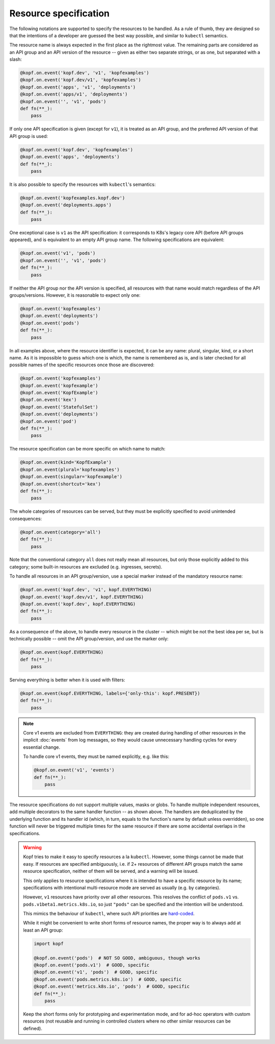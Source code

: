 ======================
Resource specification
======================

The following notations are supported to specify the resources to be handled.
As a rule of thumb, they are designed so that the intentions of a developer
are guessed the best way possible, and similar to ``kubectl`` semantics.

The resource name is always expected in the first place as the rightmost value.
The remaining parts are considered as an API group and an API version
of the resource -- given as either two separate strings, or as one,
but separated with a slash:

.. code-block:: python

    @kopf.on.event('kopf.dev', 'v1', 'kopfexamples')
    @kopf.on.event('kopf.dev/v1', 'kopfexamples')
    @kopf.on.event('apps', 'v1', 'deployments')
    @kopf.on.event('apps/v1', 'deployments')
    @kopf.on.event('', 'v1', 'pods')
    def fn(**_):
        pass

If only one API specification is given (except for ``v1``), it is treated
as an API group, and the preferred API version of that API group is used:

.. code-block:: python

    @kopf.on.event('kopf.dev', 'kopfexamples')
    @kopf.on.event('apps', 'deployments')
    def fn(**_):
        pass

It is also possible to specify the resources with ``kubectl``'s semantics:

.. code-block:: python

    @kopf.on.event('kopfexamples.kopf.dev')
    @kopf.on.event('deployments.apps')
    def fn(**_):
        pass

One exceptional case is ``v1`` as the API specification: it corresponds
to K8s's legacy core API (before API groups appeared), and is equivalent
to an empty API group name. The following specifications are equivalent:

.. code-block:: python

    @kopf.on.event('v1', 'pods')
    @kopf.on.event('', 'v1', 'pods')
    def fn(**_):
        pass

If neither the API group nor the API version is specified,
all resources with that name would match regardless of the API groups/versions.
However, it is reasonable to expect only one:

.. code-block:: python

    @kopf.on.event('kopfexamples')
    @kopf.on.event('deployments')
    @kopf.on.event('pods')
    def fn(**_):
        pass

In all examples above, where the resource identifier is expected, it can be
any name: plural, singular, kind, or a short name. As it is impossible to guess
which one is which, the name is remembered as is, and is later checked for all
possible names of the specific resources once those are discovered:

.. code-block:: python

    @kopf.on.event('kopfexamples')
    @kopf.on.event('kopfexample')
    @kopf.on.event('KopfExample')
    @kopf.on.event('kex')
    @kopf.on.event('StatefulSet')
    @kopf.on.event('deployments')
    @kopf.on.event('pod')
    def fn(**_):
        pass

The resource specification can be more specific on which name to match:

.. code-block:: python

    @kopf.on.event(kind='KopfExample')
    @kopf.on.event(plural='kopfexamples')
    @kopf.on.event(singular='kopfexample')
    @kopf.on.event(shortcut='kex')
    def fn(**_):
        pass

The whole categories of resources can be served, but they must be explicitly
specified to avoid unintended consequences:

.. code-block:: python

    @kopf.on.event(category='all')
    def fn(**_):
        pass

Note that the conventional category ``all`` does not really mean all resources,
but only those explicitly added to this category; some built-in resources
are excluded (e.g. ingresses, secrets).

To handle all resources in an API group/version, use a special marker instead
of the mandatory resource name:

.. code-block:: python

    @kopf.on.event('kopf.dev', 'v1', kopf.EVERYTHING)
    @kopf.on.event('kopf.dev/v1', kopf.EVERYTHING)
    @kopf.on.event('kopf.dev', kopf.EVERYTHING)
    def fn(**_):
        pass

As a consequence of the above, to handle every resource in the cluster
-- which might be not the best idea per se, but is technically possible --
omit the API group/version, and use the marker only:

.. code-block:: python

    @kopf.on.event(kopf.EVERYTHING)
    def fn(**_):
        pass

Serving everything is better when it is used with filters:

.. code-block:: python

    @kopf.on.event(kopf.EVERYTHING, labels={'only-this': kopf.PRESENT})
    def fn(**_):
        pass

.. note::

    Core v1 events are excluded from ``EVERYTHING``: they are created during
    handling of other resources in the implicit :doc:`events` from log messages,
    so they would cause unnecessary handling cycles for every essential change.

    To handle core v1 events, they must be named explicitly, e.g. like this:

    .. code-block:: python

        @kopf.on.event('v1', 'events')
        def fn(**_):
            pass

The resource specifications do not support multiple values, masks or globs.
To handle multiple independent resources, add multiple decorators
to the same handler function -- as shown above.
The handlers are deduplicated by the underlying function and its handler id
(which, in turn, equals to the function's name by default unless overridden),
so one function will never be triggered multiple times for the same resource
if there are some accidental overlaps in the specifications.

.. warning::

    Kopf tries to make it easy to specify resources a la ``kubectl``.
    However, some things cannot be made that easy. If resources are specified
    ambiguously, i.e. if 2+ resources of different API groups match the same
    resource specification, neither of them will be served, and a warning
    will be issued.

    This only applies to resource specifications where it is intended to have
    a specific resource by its name; specifications with intentional
    multi-resource mode are served as usually (e.g. by categories).

    However, ``v1`` resources have priority over all other resources. This
    resolves the conflict of ``pods.v1`` vs. ``pods.v1beta1.metrics.k8s.io``,
    so just ``"pods"`` can be specified and the intention will be understood.

    This mimics the behaviour of ``kubectl``, where such API priorities
    are `hard-coded`__.

    __ https://github.com/kubernetes/kubernetes/blob/323f34858de18b862d43c40b2cced65ad8e24052/staging/src/k8s.io/client-go/restmapper/discovery.go#L47-L49

    While it might be convenient to write short forms of resource names,
    the proper way is to always add at least an API group:

    .. code-block:: python

        import kopf

        @kopf.on.event('pods')  # NOT SO GOOD, ambiguous, though works
        @kopf.on.event('pods.v1')  # GOOD, specific
        @kopf.on.event('v1', 'pods')  # GOOD, specific
        @kopf.on.event('pods.metrics.k8s.io')  # GOOD, specific
        @kopf.on.event('metrics.k8s.io', 'pods')  # GOOD, specific
        def fn(**_):
            pass

    Keep the short forms only for prototyping and experimentation mode,
    and for ad-hoc operators with custom resources (not reusable and running
    in controlled clusters where no other similar resources can be defined).
